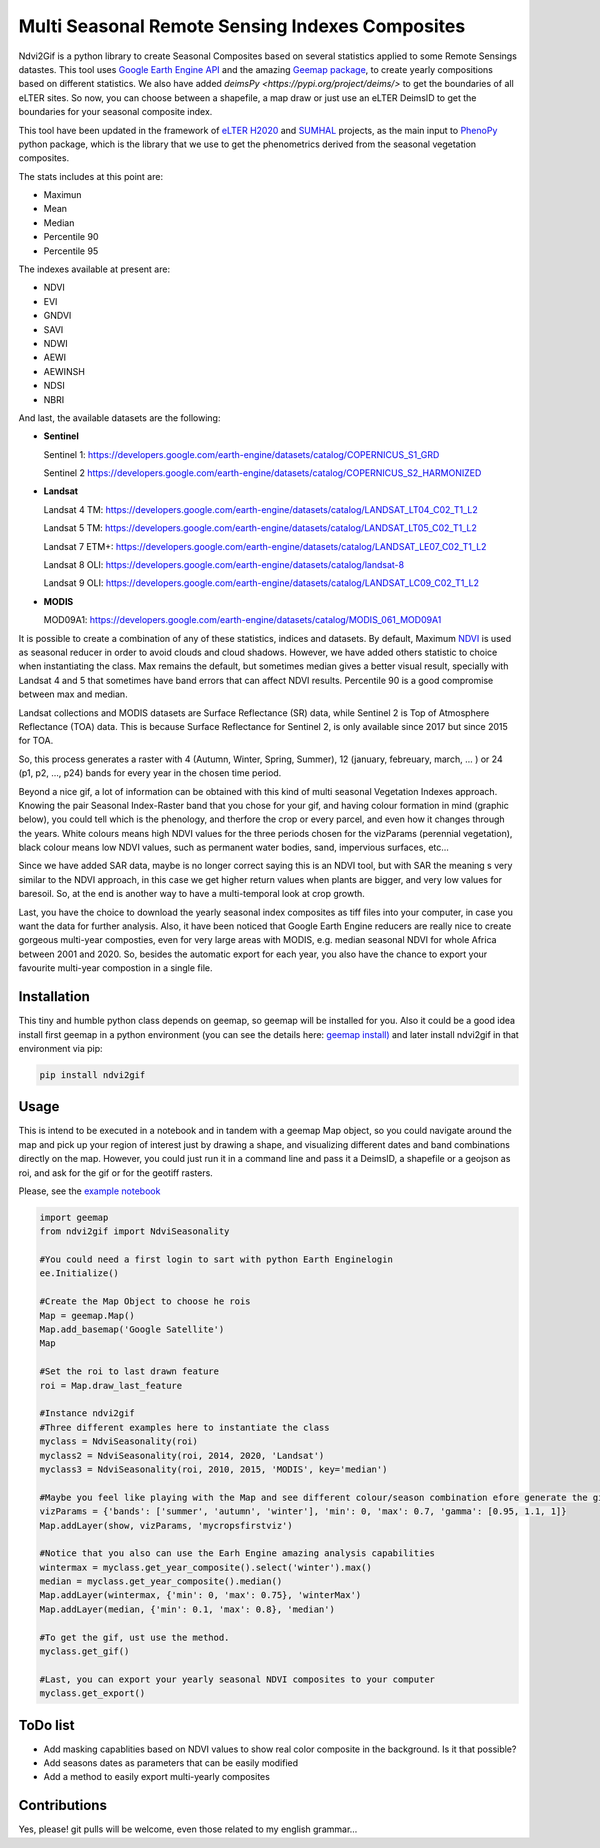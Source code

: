 ====================================================
Multi Seasonal Remote Sensing Indexes Composites
====================================================

.. image:: https://i.imgur.com/Ikg9jwP.gif


Ndvi2Gif is a python library to create Seasonal Composites based on several statistics applied to some Remote Sensings datastes.
This tool uses `Google Earth Engine API <https://github.com/google/earthengine-api>`_ and the amazing
`Geemap package <https://github.com/giswqs/geemap>`_, to create yearly
compositions based on different statistics. We also have added `deimsPy <https://pypi.org/project/deims/>` to get the boundaries of all eLTER sites. So now, you can choose between a shapefile, a map draw or
just use an eLTER DeimsID to get the boundaries for your seasonal composite index. 

This tool have been updated in the framework of `eLTER H2020 <https://github.com/google/earthengine-api>`_ and 
`SUMHAL <https://lifewatcheric-sumhal.csic.es/descripcion-del-proyecto/>`_ projects, as the main input to 
`PhenoPy <https://github.com/JavierLopatin/PhenoPY/tree/master>`_ python package, 
which is the library that we use to get the phenometrics derived from the seasonal vegetation composites.

.. image:: https://camo.githubusercontent.com/5c734dbb4d997c26304b31db1426732e9497e4f9a49acbd0c8bbf0f9a99c462c/68747470733a2f2f692e696d6775722e636f6d2f5376394c66596a2e706e67


The stats includes at this point are:

* Maximun
* Mean
* Median 
* Percentile 90
* Percentile 95 

The indexes available at present are:

* NDVI
* EVI
* GNDVI 
* SAVI 
* NDWI 
* AEWI
* AEWINSH
* NDSI
* NBRI


And last, the available datasets are the following: 

* **Sentinel**

  Sentinel 1: https://developers.google.com/earth-engine/datasets/catalog/COPERNICUS_S1_GRD

  Sentinel 2 https://developers.google.com/earth-engine/datasets/catalog/COPERNICUS_S2_HARMONIZED

* **Landsat**

  Landsat 4 TM: https://developers.google.com/earth-engine/datasets/catalog/LANDSAT_LT04_C02_T1_L2   
                      
  Landsat 5 TM: https://developers.google.com/earth-engine/datasets/catalog/LANDSAT_LT05_C02_T1_L2    
                      
  Landsat 7 ETM+: https://developers.google.com/earth-engine/datasets/catalog/LANDSAT_LE07_C02_T1_L2   
                       
  Landsat 8 OLI: https://developers.google.com/earth-engine/datasets/catalog/landsat-8

  Landsat 9 OLI: https://developers.google.com/earth-engine/datasets/catalog/LANDSAT_LC09_C02_T1_L2
                      
* **MODIS**           
                      
  MOD09A1: https://developers.google.com/earth-engine/datasets/catalog/MODIS_061_MOD09A1            

It is possible to create a combination of any of these statistics, indices and datasets. By default, Maximum `NDVI <https://en.wikipedia.org/wiki/Normalized_difference_vegetation_index>`__ is used 
as seasonal reducer in order to avoid clouds and cloud shadows. However, we have added others statistic to choice when instantiating the class. 
Max remains the default, but sometimes median gives a
better visual result, specially with Landsat 4 and 5 that sometimes have band errors 
that can affect NDVI results. Percentile 90 is a good compromise between max and median. 

Landsat collections and MODIS datasets are Surface Reflectance (SR) data, while
Sentinel 2 is Top of Atmosphere Reflectance (TOA) data. This is
because Surface Reflectance for Sentinel 2, is only available since
2017 but since 2015 for TOA. 

So, this process generates a raster with 4 (Autumn, Winter, Spring, Summer), 12 (january, febreuary, march, ... ) or 24 (p1, p2, ..., p24) 
bands for every year in the chosen time period. 

Beyond a nice gif, a lot of information can be obtained with this kind of multi seasonal Vegetation Indexes approach. 
Knowing the pair Seasonal Index-Raster band that you chose for your gif, and having colour formation in mind (graphic below), 
you could tell which is the phenology, and therfore the crop or every parcel, and even how it changes through the years.  
White colours means high NDVI values for the three periods chosen for the vizParams (perennial vegetation), black colour means low NDVI values, 
such as permanent water bodies, sand, impervious surfaces, etc...

Since we have added SAR data, maybe is no longer correct saying this is an NDVI tool, but with SAR the meaning s very similar to the NDVI approach, in this case we get higher return values when plants are bigger, and very low values for baresoil. So, at the end is another way to have a multi-temporal look at crop growth. 

.. image:: https://i.imgur.com/tq4aMBv.jpg

Last, you have the choice to download the yearly seasonal index composites as tiff files into your computer, 
in case you want the data for further analysis. Also, it have been noticed that Google Earth Engine reducers are 
really nice to create gorgeous multi-year composties, even for very large areas with MODIS, e.g. median seasonal NDVI 
for whole Africa between 2001 and 2020. So, besides the automatic export for each year, you also have the chance to export 
your favourite multi-year compostion in a single file. 



Installation
============


This tiny and humble python class depends on geemap, so geemap will be installed for you. Also it could be a good idea install first geemap in a python environment (you can see the details here: `geemap install) <https://github.com/giswqs/geemap#installation>`_ and later install ndvi2gif in that environment via pip:

.. code:: python

  pip install ndvi2gif
 


Usage
=====


This is intend to be executed in a notebook and in tandem with a geemap Map object, so you could navigate around the map 
and pick up your region of interest just by drawing a shape, and visualizing different dates and band combinations directly on 
the map. However, you could just run it in a command line and pass it a DeimsID, a shapefile or a geojson as roi, and ask for the gif or 
for the geotiff rasters.


Please, see the `example notebook <https://github.com/Digdgeo/Ndvi2Gif/blob/master/ndvi2gif/ndvi2gif_notebook_example.ipynb>`_ 

.. code:: python

    import geemap
    from ndvi2gif import NdviSeasonality
    
    #You could need a first login to sart with python Earth Enginelogin 
    ee.Initialize()
    
    #Create the Map Object to choose he rois
    Map = geemap.Map()
    Map.add_basemap('Google Satellite')
    Map
    
    #Set the roi to last drawn feature
    roi = Map.draw_last_feature
    
    #Instance ndvi2gif
    #Three different examples here to instantiate the class
    myclass = NdviSeasonality(roi)
    myclass2 = NdviSeasonality(roi, 2014, 2020, 'Landsat')
    myclass3 = NdviSeasonality(roi, 2010, 2015, 'MODIS', key='median')
    
    #Maybe you feel like playing with the Map and see different colour/season combination efore generate the gif
    vizParams = {'bands': ['summer', 'autumn', 'winter'], 'min': 0, 'max': 0.7, 'gamma': [0.95, 1.1, 1]}
    Map.addLayer(show, vizParams, 'mycropsfirstviz')
    
    #Notice that you also can use the Earh Engine amazing analysis capabilities
    wintermax = myclass.get_year_composite().select('winter').max()
    median = myclass.get_year_composite().median()
    Map.addLayer(wintermax, {'min': 0, 'max': 0.75}, 'winterMax')
    Map.addLayer(median, {'min': 0.1, 'max': 0.8}, 'median')
    
    #To get the gif, ust use the method. 
    myclass.get_gif()
    
    #Last, you can export your yearly seasonal NDVI composites to your computer
    myclass.get_export() 



ToDo list
=========


* Add masking capablities based on NDVI values to show real color composite in the background. Is it that possible?
* Add seasons dates as parameters that can be easily modified
* Add a method to easily export multi-yearly composites



Contributions
=============


Yes, please! git pulls will be welcome, even those related to my english grammar...

